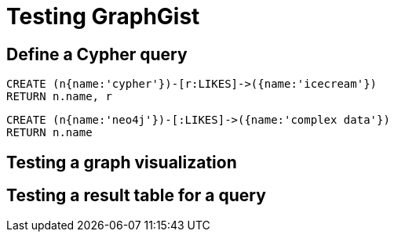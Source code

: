 = Testing GraphGist

//console

== Define a Cypher query

[source,cypher]
----
CREATE (n{name:'cypher'})-[r:LIKES]->({name:'icecream'})
RETURN n.name, r
----

//hide
//setup
//output
[source,cypher]
----
CREATE (n{name:'neo4j'})-[:LIKES]->({name:'complex data'})
RETURN n.name
----

== Testing a graph visualization

//graph

== Testing a result table for a query

//table
